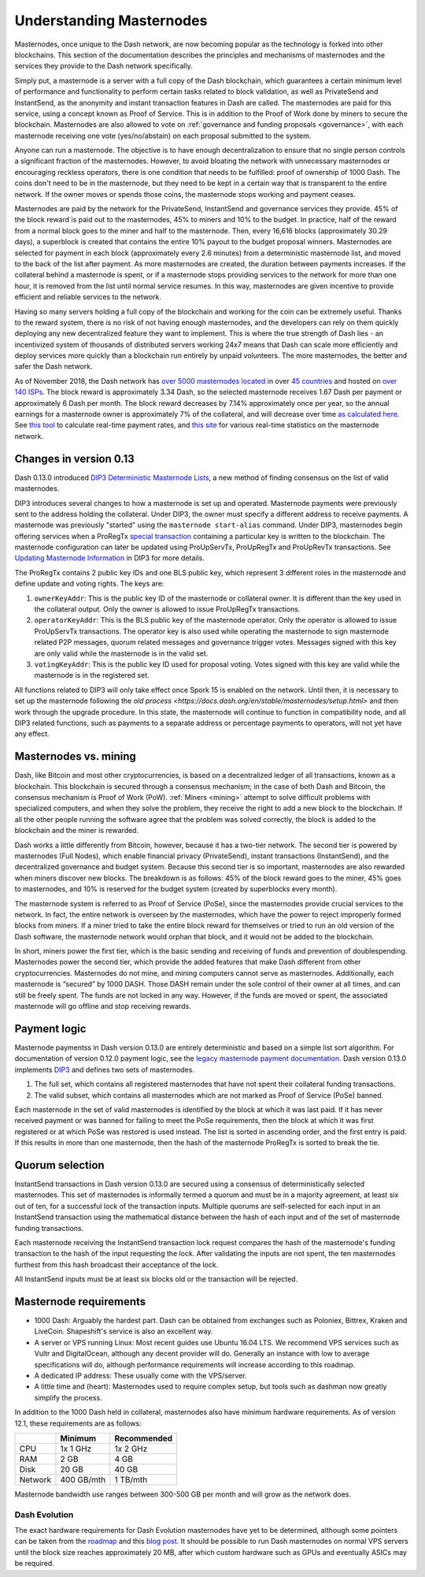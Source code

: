 .. meta::
   :description: Explanation of how Dash masternodes work in theory and practice to support InstantSend, PrivateSend and governance
   :keywords: dash, masternodes, hosting, linux, payment, instantsend, privatesend, governance, quorum, evolution

.. _understanding_masternodes:

=========================
Understanding Masternodes
=========================

.. raw:: html

    <div style="position: relative; padding-bottom: 56.25%; height: 0; margin-bottom: 1em; overflow: hidden; max-width: 70%; height: auto;">
        <iframe src="//www.youtube.com/embed/4GRrLiTCq5M" frameborder="0" allowfullscreen style="position: absolute; top: 0; left: 0; width: 100%; height: 100%;"></iframe>
    </div>

Masternodes, once unique to the Dash network, are now becoming popular
as the technology is forked into other blockchains. This section of the
documentation describes the principles and mechanisms of masternodes and
the services they provide to the Dash network specifically.

Simply put, a masternode is a server with a full copy of the Dash
blockchain, which guarantees a certain minimum level of performance and
functionality to perform certain tasks related to block validation, as
well as PrivateSend and InstantSend, as the anonymity and instant
transaction features in Dash are called. The masternodes are paid for
this service, using a concept known as Proof of Service. This is in
addition to the Proof of Work done by miners to secure the blockchain.
Masternodes are also allowed to vote on :ref:`governance and funding
proposals <governance>`, with each masternode receiving one vote
(yes/no/abstain) on each proposal submitted to the system.

Anyone can run a masternode. The objective is to have enough
decentralization to ensure that no single person controls a significant
fraction of the masternodes. However, to avoid bloating the network with
unnecessary masternodes or encouraging reckless operators, there is one
condition that needs to be fulfilled: proof of ownership of 1000 Dash.
The coins don't need to be in the masternode, but they need to be kept
in a certain way that is transparent to the entire network. If the owner
moves or spends those coins, the masternode stops working and payment
ceases.

Masternodes are paid by the network for the PrivateSend, InstantSend and
governance services they provide. 45% of the block reward is paid out to
the masternodes, 45% to miners and 10% to the budget. In practice, half
of the reward from a normal block goes to the miner and half to the
masternode. Then, every 16,616 blocks (approximately 30.29 days), a
superblock is created that contains the entire 10% payout to the budget
proposal winners. Masternodes are selected for payment in each block
(approximately every 2.6 minutes) from a deterministic masternode list,
and moved to the back of the list after payment. As more masternodes are
created, the duration between payments increases. If the collateral
behind a masternode is spent, or if a masternode stops providing
services to the network for more than one hour, it is removed from the
list until normal service resumes. In this way, masternodes are given
incentive to provide efficient and reliable services to the network.

Having so many servers holding a full copy of the blockchain and working
for the coin can be extremely useful. Thanks to the reward system, there
is no risk of not having enough masternodes, and the developers can rely
on them quickly deploying any new decentralized feature they want to
implement. This is where the true strength of Dash lies - an
incentivized system of thousands of distributed servers working 24x7
means that Dash can scale more efficiently and deploy services more
quickly than a blockchain run entirely by unpaid volunteers. The more
masternodes, the better and safer the Dash network.

As of November 2018, the Dash network has `over 5000 masternodes located
<http://178.254.23.111/~pub/masternode_count.png>`_ in over `45
countries <https://chainz.cryptoid.info/dash/masternodes.dws>`_ and
hosted on `over 140 ISPs
<http://178.254.23.111/~pub/Dash/masternode_ISPs.html>`_. The block
reward is approximately 3.34 Dash, so the selected masternode receives
1.67 Dash per payment or approximately 6 Dash per month. The block
reward decreases by 7.14% approximately once per year, so the annual
earnings for a masternode owner is approximately 7% of the collateral, 
and will decrease over time `as calculated here
<https://docs.google.com/spreadsheets/d/1HqgEkyfZDAA6pIZ3df2PwFE8Z430SVIzQ-mCQ6wGCh4/edit#gid=523620673>`_. 
See `this tool <https://dash- news.de/dashtv/#value=1000>`_ to calculate
real-time payment rates, and `this site
<http://178.254.23.111/~pub/Dash/Dash_Info.html>`_ for various real-time
statistics on the masternode network.

Changes in version 0.13
=======================

Dash 0.13.0 introduced `DIP3 Deterministic Masternode Lists
<https://github.com/dashpay/dips/blob/master/dip-0003.md>`_, a new
method of finding consensus on the list of valid masternodes. 

DIP3 introduces several changes to how a masternode is set up and
operated. Masternode payments were previously sent to the address
holding the collateral. Under DIP3, the owner must specify a different
address to receive payments. A masternode was previously "started" using
the ``masternode start-alias`` command. Under DIP3, masternodes begin
offering services when a ProRegTx `special transaction
<https://github.com/dashpay/dips/blob/master/dip-0002.md>`_ containing a
particular key is written to the blockchain. The masternode
configuration can later be updated using ProUpServTx, ProUpRegTx and
ProUpRevTx transactions. See `Updating Masternode Information
<https://github.com/dashpay/dips/blob/master/dip-0003.md#updating-
masternode-information>`_  in DIP3 for more details.

The ProRegTx contains 2 public key IDs and one BLS public key, which
represent 3 different roles in the masternode and define update and
voting rights. The keys are:

1. ``ownerKeyAddr``: This is the public key ID of the masternode or
   collateral owner. It is different than the key used in the collateral
   output. Only the owner is allowed to issue ProUpRegTx transactions.

2. ``operatorKeyAddr``: This is the BLS public key of the masternode
   operator. Only the operator is allowed to issue ProUpServTx
   transactions. The operator key is also used while operating the
   masternode to sign masternode related P2P messages, quorum related
   messages and governance trigger votes. Messages signed with this key
   are only valid while the masternode is in the valid set.

3. ``votingKeyAddr``: This is the public key ID used for proposal
   voting. Votes signed with this key are valid while the masternode is
   in the registered set.

All functions related to DIP3 will only take effect once Spork 15 is
enabled on the network. Until then, it is necessary to set up the
masternode following the `old process <https://docs.dash.org/en/stable/masternodes/setup.html>` 
and then work through the upgrade procedure. In this state, the
masternode will continue to function in compatibility node, and all DIP3
related functions, such as payments to a separate address or percentage
payments to operators, will not yet have any effect.


Masternodes vs. mining
======================

Dash, like Bitcoin and most other cryptocurrencies, is based on a
decentralized ledger of all transactions, known as a blockchain. This
blockchain is secured through a consensus mechanism; in the case of both
Dash and Bitcoin, the consensus mechanism is Proof of Work (PoW).
:ref:`Miners <mining>` attempt to solve difficult problems with
specialized computers, and when they solve the problem, they receive the
right to add a new block to the blockchain. If all the other people
running the software agree that the problem was solved correctly, the
block is added to the blockchain and the miner is rewarded.

Dash works a little differently from Bitcoin, however, because it has a
two-tier network. The second tier is powered by masternodes (Full
Nodes), which enable financial privacy (PrivateSend), instant
transactions (InstantSend), and the decentralized governance and budget
system. Because this second tier is so important, masternodes are also
rewarded when miners discover new blocks. The breakdown is as follows:
45% of the block reward goes to the miner, 45% goes to masternodes, and
10% is reserved for the budget system (created by superblocks every
month).

The masternode system is referred to as Proof of Service (PoSe), since
the masternodes provide crucial services to the network. In fact, the
entire network is overseen by the masternodes, which have the power to
reject improperly formed blocks from miners. If a miner tried to take
the entire block reward for themselves or tried to run an old version of
the Dash software, the masternode network would orphan that block, and
it would not be added to the blockchain.

In short, miners power the first tier, which is the basic sending and
receiving of funds and prevention of doublespending. Masternodes power
the second tier, which provide the added features that make Dash
different from other cryptocurrencies. Masternodes do not mine, and
mining computers cannot serve as masternodes. Additionally, each
masternode is “secured” by 1000 DASH. Those DASH remain under the sole
control of their owner at all times, and can still be freely spent. The
funds are not locked in any way. However, if the funds are moved or
spent, the associated masternode will go offline and stop receiving
rewards.


.. _payment-logic:

Payment logic
=============

Masternode paymentss in Dash version 0.13.0 are entirely deterministic
and based on a simple list sort algorithm. For documentation of version
0.12.0 payment logic, see the `legacy masternode payment documentation
<https://docs.dash.org/en/stable/masternodes/understanding.html#payment-logic>`_. Dash version 0.13.0 implements `DIP3 <https://github.com/dashpay/dips/blob/master/dip-0003.md>`_ 
and defines two sets of masternodes.

1. The full set, which contains all registered masternodes that have not
   spent their collateral funding transactions.
2. The valid subset, which contains all masternodes which are not marked
   as Proof of Service (PoSe) banned.

Each masternode in the set of valid masternodes is identified by the
block at which it was last paid. If it has never received payment or was
banned for failing to meet the PoSe requirements, then the block at
which it was first registered or at which PoSe was restored is used
instead. The list is sorted in ascending order, and the first entry is
paid. If this results in more than one masternode, then the hash of the
masternode ProRegTx is sorted to break the tie.


Quorum selection
================

InstantSend transactions in Dash version 0.13.0 are secured using a
consensus of deterministically selected masternodes. This set of
masternodes is informally termed a quorum and must be in a majority
agreement, at least six out of ten, for a successful lock of the
transaction inputs. Multiple quorums are self-selected for each input in
an InstantSend transaction using the mathematical distance between the
hash of each input and of the set of masternode funding transactions.

Each masternode receiving the InstantSend transaction lock request
compares the hash of the masternode's funding transaction to the hash of
the input requesting the lock. After validating the inputs are not
spent, the ten masternodes furthest from this hash broadcast their
acceptance of the lock.

All InstantSend inputs must be at least six blocks old or the
transaction will be rejected.


Masternode requirements
=======================

- 1000 Dash: Arguably the hardest part. Dash can be obtained from
  exchanges such as Poloniex, Bittrex, Kraken and LiveCoin. Shapeshift's
  service is also an excellent way.
- A server or VPS running Linux: Most recent guides use Ubuntu 16.04
  LTS. We recommend VPS services such as Vultr and DigitalOcean,
  although any decent provider will do. Generally an instance with low
  to average specifications will do, although performance requirements
  will increase according to this roadmap.
- A dedicated IP address: These usually come with the VPS/server.
- A little time and (heart): Masternodes used to require complex setup,
  but tools such as dashman now greatly simplify the process.

In addition to the 1000 Dash held in collateral, masternodes also have
minimum hardware requirements. As of version 12.1, these requirements
are as follows:

+---------+------------+-------------+
|         | Minimum    | Recommended |
+=========+============+=============+
| CPU     | 1x 1 GHz   | 1x 2 GHz    |
+---------+------------+-------------+
| RAM     | 2 GB       | 4 GB        |
+---------+------------+-------------+
| Disk    | 20 GB      | 40 GB       |
+---------+------------+-------------+
| Network | 400 GB/mth | 1 TB/mth    |
+---------+------------+-------------+

Masternode bandwidth use ranges between 300-500 GB per month and will
grow as the network does.

Dash Evolution
--------------

The exact hardware requirements for Dash Evolution masternodes have yet
to be determined, although some pointers can be taken from the `roadmap
<https://github.com/dashpay/dash-roadmap>`_ and this `blog post
<https://medium.com/@eduffield222/how-to-enabling-on-chain-scaling-2ffab5997f8b>`_. 
It should be possible to run Dash masternodes on normal VPS servers
until the block size reaches approximately 20 MB, after which custom
hardware such as GPUs and eventually ASICs may be required.
